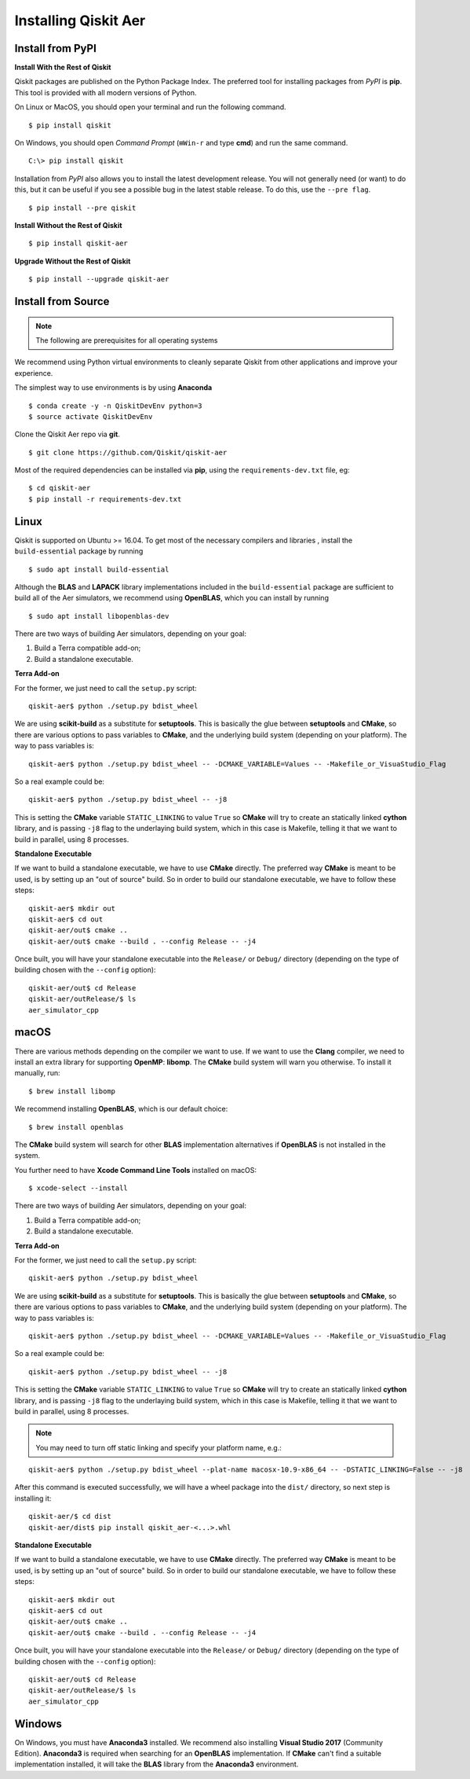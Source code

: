 *********************
Installing Qiskit Aer
*********************

Install from PyPI
=================

**Install With the Rest of Qiskit**

Qiskit packages are published on the Python Package Index. The preferred tool for installing packages from *PyPI* is **pip**. This tool is provided with all modern versions of Python.

On Linux or MacOS, you should open your terminal and run the following command.
::

  $ pip install qiskit

On Windows, you should open *Command Prompt* (``⊞Win-r`` and type **cmd**) and run the same command.
::

  C:\> pip install qiskit

Installation from *PyPI* also allows you to install the latest development release. You will not generally need (or want) to do this, but it can be useful if you see a possible bug in the latest stable release. To do this, use the ``--pre flag``.
::

  $ pip install --pre qiskit

**Install Without the Rest of Qiskit**
::

  $ pip install qiskit-aer

**Upgrade Without the Rest of Qiskit**
::

  $ pip install --upgrade qiskit-aer

Install from Source
===================

.. note::
  The following are prerequisites for all operating systems

We recommend using Python virtual environments to cleanly separate Qiskit from other applications and improve your experience.

The simplest way to use environments is by using **Anaconda**
::

  $ conda create -y -n QiskitDevEnv python=3
  $ source activate QiskitDevEnv

Clone the Qiskit Aer repo via **git**.
::

  $ git clone https://github.com/Qiskit/qiskit-aer

Most of the required dependencies can be installed via **pip**, using the ``requirements-dev.txt`` file, eg:
::

  $ cd qiskit-aer
  $ pip install -r requirements-dev.txt


Linux
=====

Qiskit is supported on Ubuntu >= 16.04. To get most of the necessary compilers and libraries , install the ``build-essential`` package by running
::

  $ sudo apt install build-essential

Although the **BLAS** and **LAPACK** library implementations included in the ``build-essential`` package are sufficient to build all of the Aer simulators, we recommend using **OpenBLAS**, which you can install by running
::

  $ sudo apt install libopenblas-dev

There are two ways of building Aer simulators, depending on your goal:

#. Build a Terra compatible add-on;
#. Build a standalone executable.

**Terra Add-on**

For the former, we just need to call the ``setup.py`` script:
::

  qiskit-aer$ python ./setup.py bdist_wheel

We are using **scikit-build** as a substitute for **setuptools**. This is basically the glue between **setuptools** and **CMake**, so there are various options to pass variables to **CMake**, and the underlying build system (depending on your platform). The way to pass variables is:
::

  qiskit-aer$ python ./setup.py bdist_wheel -- -DCMAKE_VARIABLE=Values -- -Makefile_or_VisuaStudio_Flag

So a real example could be:
::

  qiskit-aer$ python ./setup.py bdist_wheel -- -j8

This is setting the **CMake** variable ``STATIC_LINKING`` to value ``True`` so **CMake** will try to create an statically linked **cython** library, and is passing ``-j8`` flag to the underlaying build system, which in this case is Makefile, telling it that we want to build in parallel, using 8 processes.

**Standalone Executable**

If we want to build a standalone executable, we have to use **CMake** directly. The preferred way **CMake** is meant to be used, is by setting up an "out of source" build. So in order to build our standalone executable, we have to follow these steps:
::

  qiskit-aer$ mkdir out
  qiskit-aer$ cd out
  qiskit-aer/out$ cmake ..
  qiskit-aer/out$ cmake --build . --config Release -- -j4

Once built, you will have your standalone executable into the ``Release/`` or ``Debug/`` directory (depending on the type of building chosen with the ``--config`` option):
::

  qiskit-aer/out$ cd Release
  qiskit-aer/outRelease/$ ls
  aer_simulator_cpp



macOS
=====

There are various methods depending on the compiler we want to use. If we want to use the **Clang** compiler, we need to install an extra library for supporting **OpenMP**: **libomp**. The **CMake** build system will warn you otherwise. To install it manually, run:
::

  $ brew install libomp

We recommend installing **OpenBLAS**, which is our default choice:
::

  $ brew install openblas

The **CMake** build system will search for other **BLAS** implementation alternatives if **OpenBLAS** is not installed in the system.

You further need to have **Xcode Command Line Tools** installed on macOS:
::

  $ xcode-select --install

There are two ways of building Aer simulators, depending on your goal:

#. Build a Terra compatible add-on;
#. Build a standalone executable.

**Terra Add-on**

For the former, we just need to call the ``setup.py`` script:
::

  qiskit-aer$ python ./setup.py bdist_wheel

We are using **scikit-build** as a substitute for **setuptools**. This is basically the glue between **setuptools** and **CMake**, so there are various options to pass variables to **CMake**, and the underlying build system (depending on your platform). The way to pass variables is:
::

  qiskit-aer$ python ./setup.py bdist_wheel -- -DCMAKE_VARIABLE=Values -- -Makefile_or_VisuaStudio_Flag

So a real example could be:
::

  qiskit-aer$ python ./setup.py bdist_wheel -- -j8

This is setting the **CMake** variable ``STATIC_LINKING`` to value ``True`` so **CMake** will try to create an statically linked **cython** library, and is passing ``-j8`` flag to the underlaying build system, which in this case is Makefile, telling it that we want to build in parallel, using 8 processes.

.. note::

  You may need to turn off static linking and specify your platform name, e.g.:

::

  qiskit-aer$ python ./setup.py bdist_wheel --plat-name macosx-10.9-x86_64 -- -DSTATIC_LINKING=False -- -j8

After this command is executed successfully, we will have a wheel package into the ``dist/`` directory, so next step is installing it:
::

  qiskit-aer/$ cd dist
  qiskit-aer/dist$ pip install qiskit_aer-<...>.whl

**Standalone Executable**

If we want to build a standalone executable, we have to use **CMake** directly. The preferred way **CMake** is meant to be used, is by setting up an "out of source" build. So in order to build our standalone executable, we have to follow these steps:
::

  qiskit-aer$ mkdir out
  qiskit-aer$ cd out
  qiskit-aer/out$ cmake ..
  qiskit-aer/out$ cmake --build . --config Release -- -j4

Once built, you will have your standalone executable into the ``Release/`` or ``Debug/`` directory (depending on the type of building chosen with the ``--config`` option):
::

  qiskit-aer/out$ cd Release
  qiskit-aer/outRelease/$ ls
  aer_simulator_cpp



Windows
=======

On Windows, you must have **Anaconda3** installed. We recommend also installing **Visual Studio 2017** (Community Edition). **Anaconda3** is required when searching for an **OpenBLAS** implementation. If **CMake** can't find a suitable implementation installed, it will take the **BLAS** library from the **Anaconda3** environment.
